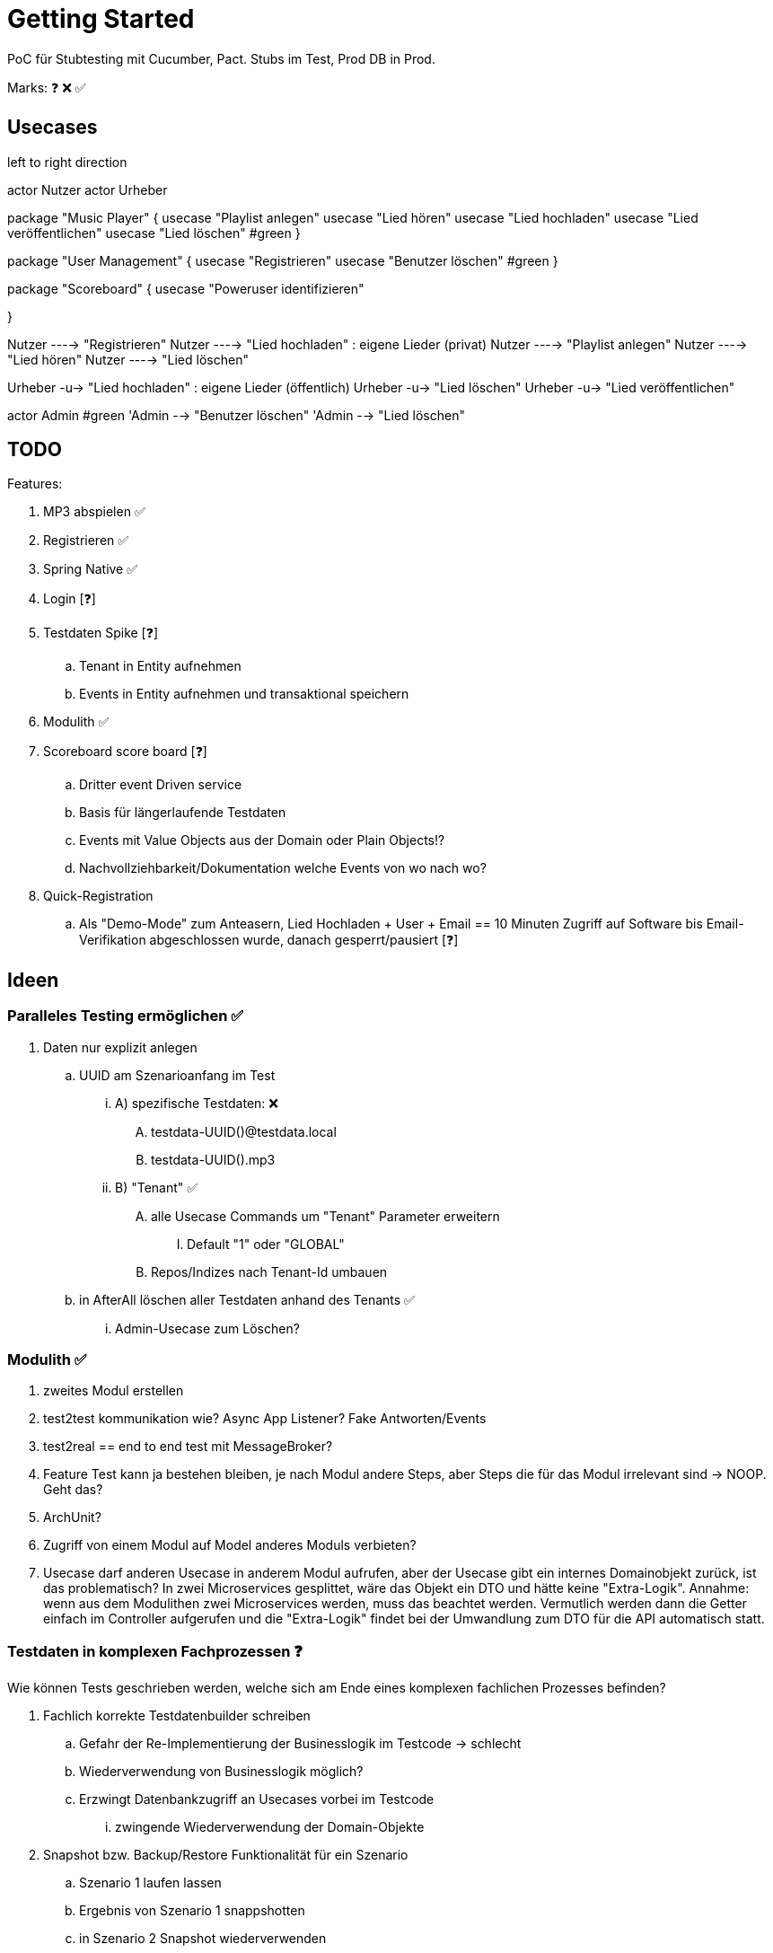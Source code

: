 = Getting Started

PoC für Stubtesting mit Cucumber, Pact.
Stubs im Test, Prod DB in Prod.

Marks: ❓ ❌  ✅

== Usecases

[plantuml, format=svg, opts="inline"]
--

left to right direction

actor Nutzer
actor Urheber

package "Music Player" {
  usecase "Playlist anlegen"
  usecase "Lied hören"
  usecase "Lied hochladen"
  usecase "Lied veröffentlichen"
  usecase "Lied löschen" #green
}

package "User Management" {
  usecase "Registrieren"
  usecase "Benutzer löschen" #green
}

package "Scoreboard" {
  usecase "Poweruser identifizieren"

}

Nutzer ----> "Registrieren"
Nutzer ----> "Lied hochladen" : eigene Lieder (privat)
Nutzer ----> "Playlist anlegen"
Nutzer ----> "Lied hören"
Nutzer ----> "Lied löschen"

Urheber -u-> "Lied hochladen" : eigene Lieder (öffentlich)
Urheber -u-> "Lied löschen"
Urheber -u-> "Lied veröffentlichen"

actor Admin #green
'Admin --> "Benutzer löschen"
'Admin --> "Lied löschen"
--


== TODO

Features:

. MP3 abspielen ✅
. Registrieren ✅
. Spring Native ✅
. Login [❓]
. Testdaten Spike [❓]
.. Tenant in Entity aufnehmen
.. Events in Entity aufnehmen und transaktional speichern
. Modulith ✅
. Scoreboard score board [❓]
.. Dritter event Driven service
.. Basis für längerlaufende Testdaten
.. Events mit Value Objects aus der Domain oder Plain Objects!?
.. Nachvollziehbarkeit/Dokumentation welche Events von wo nach wo? 
. Quick-Registration
.. Als "Demo-Mode" zum Anteasern, Lied Hochladen + User + Email == 10 Minuten Zugriff auf Software bis Email-Verifikation abgeschlossen wurde, danach gesperrt/pausiert [❓]


== Ideen

=== Paralleles Testing ermöglichen ✅
. Daten nur explizit anlegen
.. UUID am Szenarioanfang im Test
... A) spezifische Testdaten: ❌
.... testdata-UUID()@testdata.local
.... testdata-UUID().mp3
... B) "Tenant" ✅
.... alle Usecase Commands um "Tenant" Parameter erweitern
..... Default "1" oder "GLOBAL"
.... Repos/Indizes nach Tenant-Id umbauen
.. in AfterAll löschen aller Testdaten anhand des Tenants  ✅
... Admin-Usecase zum Löschen?

=== Modulith  ✅
. zweites Modul erstellen
. test2test kommunikation wie? Async App Listener? Fake Antworten/Events
. test2real == end to end test mit MessageBroker?
. Feature Test kann ja bestehen bleiben, je nach Modul andere Steps, aber Steps die für das Modul irrelevant sind -> NOOP. Geht das?
. ArchUnit?
  . Zugriff von einem Modul auf Model anderes Moduls verbieten?
. Usecase darf anderen Usecase in anderem Modul aufrufen, aber der Usecase gibt ein internes Domainobjekt zurück, ist das problematisch? In zwei Microservices gesplittet, wäre das Objekt ein DTO und hätte keine "Extra-Logik". Annahme: wenn aus dem Modulithen zwei Microservices werden, muss das beachtet werden. Vermutlich werden dann die Getter einfach im Controller aufgerufen und die "Extra-Logik" findet bei der Umwandlung zum DTO für die API automatisch statt.

=== Testdaten in komplexen Fachprozessen  ❓

Wie können Tests geschrieben werden, welche sich am Ende eines komplexen
fachlichen Prozesses befinden?

. Fachlich korrekte Testdatenbuilder schreiben
.. Gefahr der Re-Implementierung der Businesslogik im Testcode -> schlecht
.. Wiederverwendung von Businesslogik möglich?
.. Erzwingt Datenbankzugriff an Usecases vorbei im Testcode
... zwingende Wiederverwendung der Domain-Objekte
. Snapshot bzw. Backup/Restore Funktionalität für ein Szenario
.. Szenario 1 laufen lassen
.. Ergebnis von Szenario 1 snappshotten
.. in Szenario 2 Snapshot wiederverwenden
.. es entstehen Abhängigkeiten zwischen den Szenarien
. Testszenarien entlang der Prozesse schneiden und nicht einzelner Features
.. Statt "MP3 abspielen", "User Einloggen" als einzelne Szenarien, ein Szenario für den Prozess des Musikabspielens "User registriert sich, user loggt sich ein, user lädt MP3 hoch, user spielt MP3 ab" in einem Szenario
.. Gegebenenfalls natürlich in sinnvoll Szenarien schneiden, wenn es zu komplex wird
... "User spielt Lied direkt ab", "User spielt Lied in Playlist ab", "User teilt  Playlist mit Freunden"

== Quickstart

=== Java

JDK 21 für normale Entwicklung,

[source, bash]
--
sdk install java 21.0.2-tem
sdk use java 21.0.2-tem
--

JDK 23, NIK 24 (Native image. JDK 21 sollte auch einfach gehen)

[source, bash]
--
sdk install java 24.1.r23-nik
sdk use java 24.1.r23-nik
--

=== Test

startet auch  docker container

[source, bash]
--
./mvnw clean test
--

=== Run

[source, bash]
--
./mvnw docker-compose:up@run-docker
./mvnw spring-boot:run
--

=== Run Spring Native
[source, bash]
--
./mvnw -Pnative native:compile -DskipTests=true
./target/acme
--
